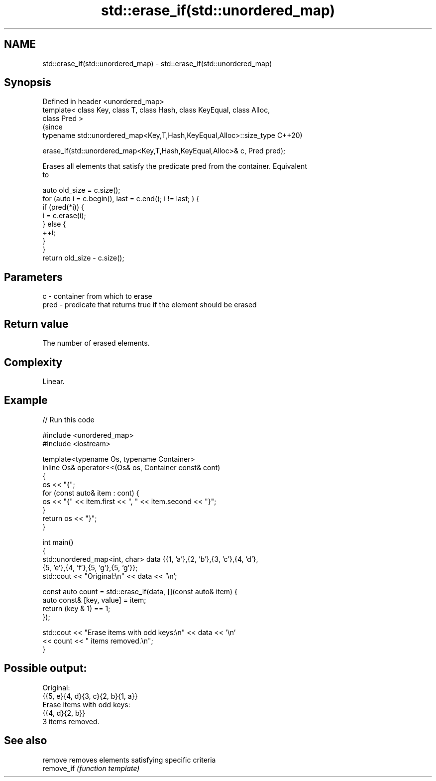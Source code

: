 .TH std::erase_if(std::unordered_map) 3 "2021.11.17" "http://cppreference.com" "C++ Standard Libary"
.SH NAME
std::erase_if(std::unordered_map) \- std::erase_if(std::unordered_map)

.SH Synopsis
   Defined in header <unordered_map>
   template< class Key, class T, class Hash, class KeyEqual, class Alloc,
   class Pred >
                                                                                (since
   typename std::unordered_map<Key,T,Hash,KeyEqual,Alloc>::size_type            C++20)

       erase_if(std::unordered_map<Key,T,Hash,KeyEqual,Alloc>& c, Pred pred);

   Erases all elements that satisfy the predicate pred from the container. Equivalent
   to

 auto old_size = c.size();
 for (auto i = c.begin(), last = c.end(); i != last; ) {
   if (pred(*i)) {
     i = c.erase(i);
   } else {
     ++i;
   }
 }
 return old_size - c.size();

.SH Parameters

   c    - container from which to erase
   pred - predicate that returns true if the element should be erased

.SH Return value

   The number of erased elements.

.SH Complexity

   Linear.

.SH Example


// Run this code

 #include <unordered_map>
 #include <iostream>

 template<typename Os, typename Container>
 inline Os& operator<<(Os& os, Container const& cont)
 {
     os << "{";
     for (const auto& item : cont) {
         os << "{" << item.first << ", " << item.second << "}";
     }
     return os << "}";
 }

 int main()
 {
     std::unordered_map<int, char> data {{1, 'a'},{2, 'b'},{3, 'c'},{4, 'd'},
                                         {5, 'e'},{4, 'f'},{5, 'g'},{5, 'g'}};
     std::cout << "Original:\\n" << data << '\\n';

     const auto count = std::erase_if(data, [](const auto& item) {
         auto const& [key, value] = item;
         return (key & 1) == 1;
     });

     std::cout << "Erase items with odd keys:\\n" << data << '\\n'
               << count << " items removed.\\n";
 }

.SH Possible output:

 Original:
 {{5, e}{4, d}{3, c}{2, b}{1, a}}
 Erase items with odd keys:
 {{4, d}{2, b}}
 3 items removed.

.SH See also

   remove    removes elements satisfying specific criteria
   remove_if \fI(function template)\fP
